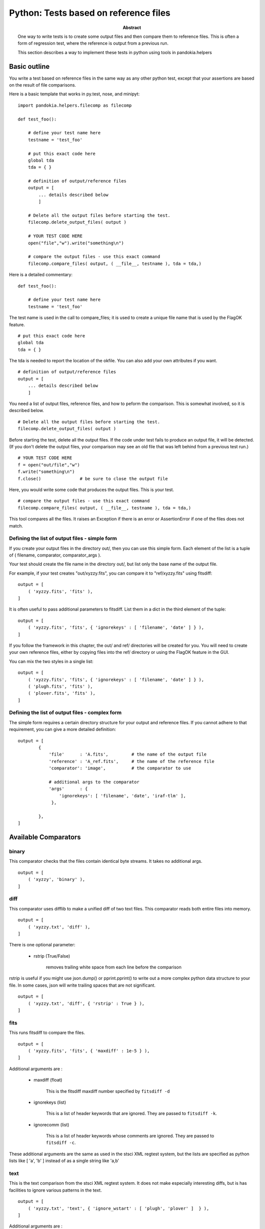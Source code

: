 .. index:: single: patterns; xml; alternative for new tests
.. index:: single: patterns; regtest; new

===============================================================================
Python: Tests based on reference files
===============================================================================

:abstract:

    One way to write tests is to create some output files and then
    compare them to reference files.  This is often a form of
    regression test, where the reference is output from a previous
    run.

    This section describes a way to implement these tests in python
    using tools in pandokia.helpers

Basic outline
-------------------------------------------------------------------------------

You write a test based on reference files in the same way as any
other python test, except that your assertions are based on the
result of file comparisons.

Here is a basic template that works in py.test, nose, and minipyt: ::

    import pandokia.helpers.filecomp as filecomp

    def test_foo():

        # define your test name here
        testname = 'test_foo'

        # put this exact code here
        global tda
        tda = { }

        # definition of output/reference files
        output = [
            ... details described below
            ]

        # Delete all the output files before starting the test.
        filecomp.delete_output_files( output )

        # YOUR TEST CODE HERE
        open("file","w").write("something\n")

        # compare the output files - use this exact command
        filecomp.compare_files( output, ( __file__, testname ), tda = tda,)


Here is a detailed commentary: ::

    def test_foo():

        # define your test name here
        testname = 'test_foo'

The test name is used in the call to compare_files; it is used to create a unique file name that is used by the FlagOK feature. ::

        # put this exact code here
        global tda
        tda = { }

The tda is needed to report the location of the okfile.  You can also add your own attributes if you want. ::

        # definition of output/reference files
        output = [
            ... details described below
            ]

You need a list of output files, reference files, and how to peform
the comparison.  This is somewhat involved, so it is described
below. ::

        # Delete all the output files before starting the test.
        filecomp.delete_output_files( output )

Before starting the test, delete all the output files.  If the code
under test fails to produce an output file, it will be detected.
(If you don't delete the output files, your comparison may see an
old file that was left behind from a previous test run.) ::

        # YOUR TEST CODE HERE
        f = open("out/file","w")
        f.write("something\n")
        f.close()               # be sure to close the output file

Here, you would write some code that produces the output files.  This is your test. ::

        # compare the output files - use this exact command
        filecomp.compare_files( output, ( __file__, testname ), tda = tda,)

This tool compares all the files.  It raises an Exception if there
is an error or AssertionError if one of the files does not match.


Defining the list of output files - simple form
...............................................................................

If you create your output files in the directory out/, then you can use this
simple form.  Each element of the list is a tuple of ( filename,
comparator, comparator_args ).  

Your test should create the file name in the directory out/, but
list only the base name of the output file.

For example, if your test creates "out/xyzzy.fits", you can compare it to 
"ref/xyzzy.fits" using fitsdiff: ::

    output = [
        ( 'xyzzy.fits', 'fits' ),
    ]

It is often useful to pass additional parameters to fitsdiff.  List
them in a dict in the third element of the tuple: ::

    output = [
        ( 'xyzzy.fits', 'fits', { 'ignorekeys' : [ 'filename', 'date' ] } ),
    ]

If you follow the framework in this chapter, the out/ and ref/
directories will be created for you.  You will need to create your
own reference files, either by copying files into the ref/ directory
or using the FlagOK feature in the GUI.

You can mix the two styles in a single list: ::

    output = [
        ( 'xyzzy.fits', 'fits', { 'ignorekeys' : [ 'filename', 'date' ] } ),
        ( 'plugh.fits', 'fits' ),
        ( 'plover.fits', 'fits' ),
    ]


Defining the list of output files - complex form
...............................................................................

The simple form requires a certain directory structure for your
output and reference files.  If you cannot adhere to that requirement,
you can give a more detailed definition: ::

    output = [
            {
                'file'      : 'A.fits',         # the name of the output file
                'reference' : 'A_ref.fits',     # the name of the reference file
                'comparator': 'image',          # the comparator to use

                # additional args to the comparator
                'args'      : { 
                    'ignorekeys': [ 'filename', 'date', 'iraf-tlm' ],
                 },

            },
    ]

Available Comparators
-------------------------------------------------------------------------------

binary
......................................................................

This comparator checks that the files contain identical byte streams.
It takes no additional args. ::

    output = [
        ( 'xyzzy', 'binary' ),
    ]

diff
......................................................................

This comparator uses difflib to make a unified diff of two text files.
This comparator reads both entire files into memory. ::

    output = [ 
        ( 'xyzzy.txt', 'diff' ),
    ]

There is one optional parameter:

    * rstrip (True/False) 

        removes trailing white space from each line before the comparison

rstrip is useful if you might use json.dump() or pprint.pprint()
to write out a more complex python data structure to your file.  In
some cases, json will write trailing spaces that are not significant. ::

    output = [ 
        ( 'xyzzy.txt', 'diff', { 'rstrip' : True } ),
    ]



fits
......................................................................

This runs fitsdiff to compare the files. ::

    output = [ 
        ( 'xyzzy.fits', 'fits', { 'maxdiff' : 1e-5 } ),
    ]

Additional arguments are :

    * maxdiff (float)

        This is the fitsdiff maxdiff number specified by ``fitsdiff -d``

    * ignorekeys (list)

        This is a list of header keywords that are ignored.  They are passed to ``fitsdiff -k``.

    * ignorecomm (list)

        This is a list of header keywords whose comments are ignored.  They are passed to ``fitsdiff -c``.

These additional arguments are the same as used in the stsci XML
regtest system, but the lists are specified as python lists like [
'a', 'b' ] instead of as a single string like 'a,b'


text
......................................................................

This is the text comparison from the stsci XML regtest system.  It
does not make especially interesting diffs, but is has facilities
to ignore various patterns in the text. ::

    output = [
        ( 'xyzzy.txt', 'text', { 'ignore_wstart' : [ 'plugh', 'plover' ]  } ),
    ]

Additional arguments are :

    * ignore_wstart (list)

        words that start with this text are ignored

    * ignore_wend (list) 

        words that start with this text are ignored

    * ignore_regexp (list)

        this regex is ignored

    * ignore_date (True/False)

        patterns that look like a date/time stamp are ignored; the
        system contains a rather elaborate regex to recognize many
        date formats

All this ignoring is performed by translating regular expression
matches to the value " IGNORE ".


user-defined comparators
......................................................................

You can provide your own comparison function before you call filecomp.compare_files(). ::

    filecomp.file_comparators['mycmp'] = my_function

    def test_1() :
        ...
        filecomp.compare_files( ... )


See the docstring for pandokia.helpers.filecomp.cmp_example for a definition of the
interface to your comparator function.


